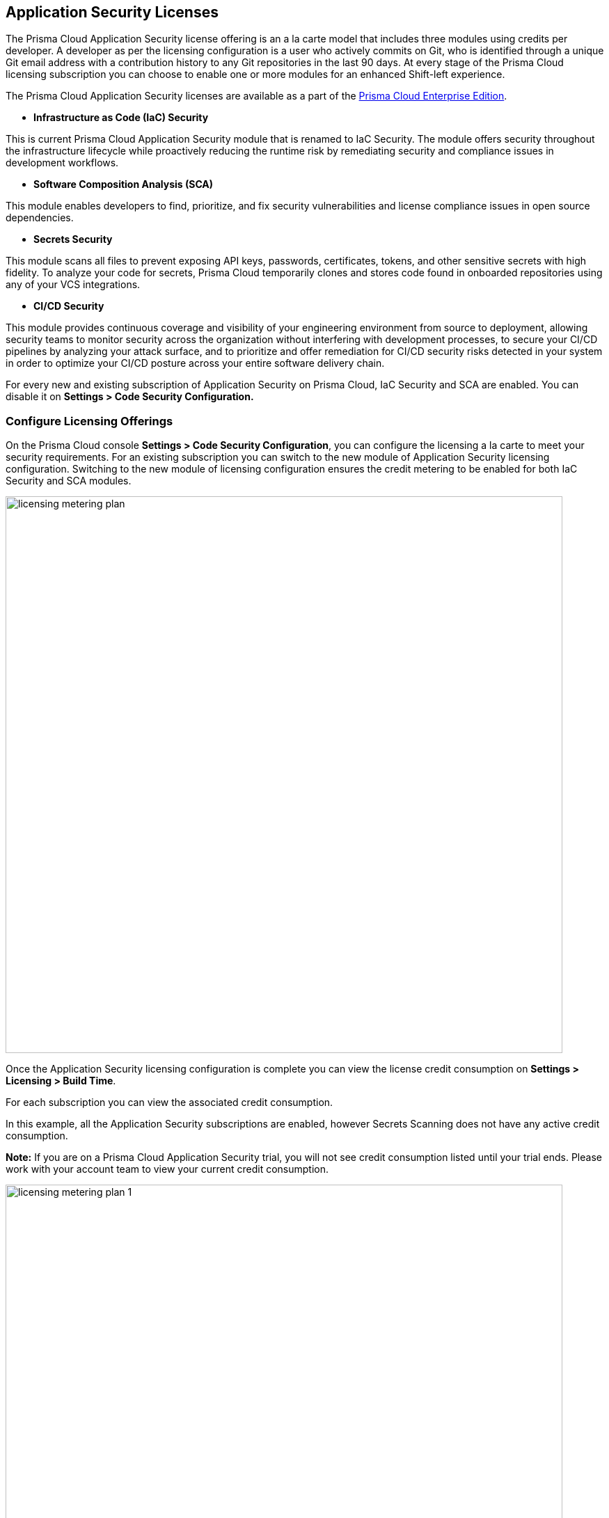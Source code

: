 == Application Security Licenses

The Prisma Cloud Application Security license offering is an a la carte model that includes three modules using credits per developer. A developer as per the licensing configuration is a user who actively commits on Git, who is identified through a unique Git email address with a contribution history to any Git repositories in the last 90 days. At every stage of the Prisma Cloud licensing subscription you can choose to enable one or more modules for an enhanced Shift-left experience.

The Prisma Cloud Application Security licenses are available as a part of the https://docs.paloaltonetworks.com/prisma/prisma-cloud/prisma-cloud-admin/get-started-with-prisma-cloud/prisma-cloud-licenses[Prisma Cloud Enterprise Edition].


* *Infrastructure as Code (IaC) Security*

This is current Prisma Cloud Application Security module that is renamed to IaC Security. The module offers security throughout the infrastructure lifecycle while proactively reducing the runtime risk by remediating security and compliance issues in development workflows. 
//The module now requires 3 credits per developer.

* *Software Composition Analysis (SCA)*

This module enables developers to find, prioritize, and fix security vulnerabilities and license compliance issues in open source dependencies. 
//The model requires 4 credits per developer.

* *Secrets Security*

This module scans all files to prevent  exposing API keys, passwords, certificates, tokens, and other sensitive secrets with high fidelity. To analyze your code for secrets, Prisma Cloud temporarily clones and stores code found in onboarded repositories using any of your VCS integrations.  
//The module requires 1 credit per developer.

* *CI/CD Security*

This module provides continuous coverage and visibility of your engineering environment from source to deployment, allowing security teams to monitor  security across the organization without interfering with development processes, to secure your CI/CD pipelines by analyzing your attack surface, and to prioritize and offer remediation for CI/CD security risks detected in your system in order to optimize your CI/CD posture across your entire software delivery chain. 
//The module requires 2 credits per developer.

For every new and existing subscription of Application Security on Prisma Cloud, IaC Security and SCA are enabled. You can disable it on *Settings > Code Security Configuration.*

=== Configure Licensing Offerings

On the Prisma Cloud console *Settings > Code Security Configuration*, you can configure the licensing a la carte to meet your security requirements.
For an existing subscription you can switch to the new module of Application Security licensing configuration. Switching to the new module of licensing configuration ensures the credit metering to be enabled for both IaC Security and SCA modules.

image::licensing-metering-plan.gif[width=800]

Once the Application Security licensing configuration is complete you can view the license credit consumption on *Settings > Licensing > Build Time*.

For each subscription you can view the associated credit consumption.

In this example, all the Application Security subscriptions are enabled, however Secrets Scanning does not have any active credit consumption.

*Note:* If you are on a Prisma Cloud Application Security trial, you will not see credit consumption listed until your trial ends. Please work with your account team to view your current credit consumption.

image::licensing-metering-plan-1.png[width=800]
